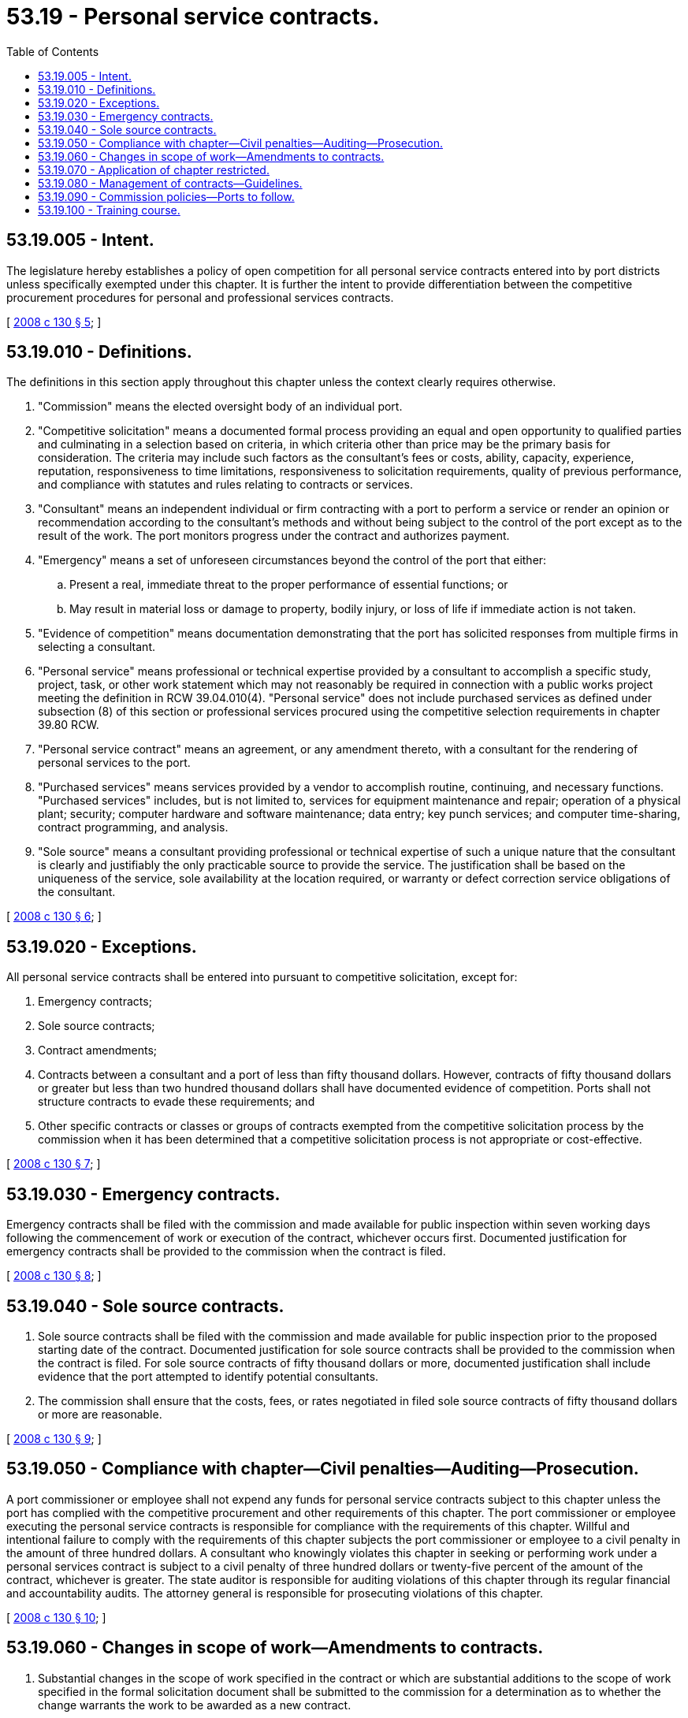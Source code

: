 = 53.19 - Personal service contracts.
:toc:

== 53.19.005 - Intent.
The legislature hereby establishes a policy of open competition for all personal service contracts entered into by port districts unless specifically exempted under this chapter. It is further the intent to provide differentiation between the competitive procurement procedures for personal and professional services contracts.

[ http://lawfilesext.leg.wa.gov/biennium/2007-08/Pdf/Bills/Session%20Laws/House/3274-S2.SL.pdf?cite=2008%20c%20130%20§%205[2008 c 130 § 5]; ]

== 53.19.010 - Definitions.
The definitions in this section apply throughout this chapter unless the context clearly requires otherwise.

. "Commission" means the elected oversight body of an individual port.

. "Competitive solicitation" means a documented formal process providing an equal and open opportunity to qualified parties and culminating in a selection based on criteria, in which criteria other than price may be the primary basis for consideration. The criteria may include such factors as the consultant's fees or costs, ability, capacity, experience, reputation, responsiveness to time limitations, responsiveness to solicitation requirements, quality of previous performance, and compliance with statutes and rules relating to contracts or services.

. "Consultant" means an independent individual or firm contracting with a port to perform a service or render an opinion or recommendation according to the consultant's methods and without being subject to the control of the port except as to the result of the work. The port monitors progress under the contract and authorizes payment.

. "Emergency" means a set of unforeseen circumstances beyond the control of the port that either:

.. Present a real, immediate threat to the proper performance of essential functions; or

.. May result in material loss or damage to property, bodily injury, or loss of life if immediate action is not taken.

. "Evidence of competition" means documentation demonstrating that the port has solicited responses from multiple firms in selecting a consultant.

. "Personal service" means professional or technical expertise provided by a consultant to accomplish a specific study, project, task, or other work statement which may not reasonably be required in connection with a public works project meeting the definition in RCW 39.04.010(4). "Personal service" does not include purchased services as defined under subsection (8) of this section or professional services procured using the competitive selection requirements in chapter 39.80 RCW.

. "Personal service contract" means an agreement, or any amendment thereto, with a consultant for the rendering of personal services to the port.

. "Purchased services" means services provided by a vendor to accomplish routine, continuing, and necessary functions. "Purchased services" includes, but is not limited to, services for equipment maintenance and repair; operation of a physical plant; security; computer hardware and software maintenance; data entry; key punch services; and computer time-sharing, contract programming, and analysis.

. "Sole source" means a consultant providing professional or technical expertise of such a unique nature that the consultant is clearly and justifiably the only practicable source to provide the service. The justification shall be based on the uniqueness of the service, sole availability at the location required, or warranty or defect correction service obligations of the consultant.

[ http://lawfilesext.leg.wa.gov/biennium/2007-08/Pdf/Bills/Session%20Laws/House/3274-S2.SL.pdf?cite=2008%20c%20130%20§%206[2008 c 130 § 6]; ]

== 53.19.020 - Exceptions.
All personal service contracts shall be entered into pursuant to competitive solicitation, except for:

. Emergency contracts;

. Sole source contracts;

. Contract amendments;

. Contracts between a consultant and a port of less than fifty thousand dollars. However, contracts of fifty thousand dollars or greater but less than two hundred thousand dollars shall have documented evidence of competition. Ports shall not structure contracts to evade these requirements; and

. Other specific contracts or classes or groups of contracts exempted from the competitive solicitation process by the commission when it has been determined that a competitive solicitation process is not appropriate or cost-effective.

[ http://lawfilesext.leg.wa.gov/biennium/2007-08/Pdf/Bills/Session%20Laws/House/3274-S2.SL.pdf?cite=2008%20c%20130%20§%207[2008 c 130 § 7]; ]

== 53.19.030 - Emergency contracts.
Emergency contracts shall be filed with the commission and made available for public inspection within seven working days following the commencement of work or execution of the contract, whichever occurs first. Documented justification for emergency contracts shall be provided to the commission when the contract is filed.

[ http://lawfilesext.leg.wa.gov/biennium/2007-08/Pdf/Bills/Session%20Laws/House/3274-S2.SL.pdf?cite=2008%20c%20130%20§%208[2008 c 130 § 8]; ]

== 53.19.040 - Sole source contracts.
. Sole source contracts shall be filed with the commission and made available for public inspection prior to the proposed starting date of the contract. Documented justification for sole source contracts shall be provided to the commission when the contract is filed. For sole source contracts of fifty thousand dollars or more, documented justification shall include evidence that the port attempted to identify potential consultants.

. The commission shall ensure that the costs, fees, or rates negotiated in filed sole source contracts of fifty thousand dollars or more are reasonable.

[ http://lawfilesext.leg.wa.gov/biennium/2007-08/Pdf/Bills/Session%20Laws/House/3274-S2.SL.pdf?cite=2008%20c%20130%20§%209[2008 c 130 § 9]; ]

== 53.19.050 - Compliance with chapter—Civil penalties—Auditing—Prosecution.
A port commissioner or employee shall not expend any funds for personal service contracts subject to this chapter unless the port has complied with the competitive procurement and other requirements of this chapter. The port commissioner or employee executing the personal service contracts is responsible for compliance with the requirements of this chapter. Willful and intentional failure to comply with the requirements of this chapter subjects the port commissioner or employee to a civil penalty in the amount of three hundred dollars. A consultant who knowingly violates this chapter in seeking or performing work under a personal services contract is subject to a civil penalty of three hundred dollars or twenty-five percent of the amount of the contract, whichever is greater. The state auditor is responsible for auditing violations of this chapter through its regular financial and accountability audits. The attorney general is responsible for prosecuting violations of this chapter.

[ http://lawfilesext.leg.wa.gov/biennium/2007-08/Pdf/Bills/Session%20Laws/House/3274-S2.SL.pdf?cite=2008%20c%20130%20§%2010[2008 c 130 § 10]; ]

== 53.19.060 - Changes in scope of work—Amendments to contracts.
. Substantial changes in the scope of work specified in the contract or which are substantial additions to the scope of work specified in the formal solicitation document shall be submitted to the commission for a determination as to whether the change warrants the work to be awarded as a new contract.

. An amendment or amendments to personal service contracts, if the value of the amendment or amendments, whether singly or cumulatively, exceeds fifty percent of the value of the original contract must be filed with the commission and made available for public inspection prior to the proposed starting date of services under the amendments.

[ http://lawfilesext.leg.wa.gov/biennium/2007-08/Pdf/Bills/Session%20Laws/House/3274-S2.SL.pdf?cite=2008%20c%20130%20§%2011[2008 c 130 § 11]; ]

== 53.19.070 - Application of chapter restricted.
This chapter does not apply to:

. Contracts specifying a fee of less than fifty thousand dollars;

. Contracts awarded to companies that furnish a service where the tariff is established by the utilities and transportation commission or other public entity;

. Intergovernmental agreements awarded to any governmental entity, whether federal, state, or local and any department, division, or subdivision thereof;

. Contracts awarded for services to be performed for a standard fee, when the standard fee is established by the contracting agency or any other governmental entity and a like contract is available to all qualified applicants;

. Contracts for services that are necessary to the conduct of collaborative research if prior approval is granted by the funding source;

. Contracts for professional services which are entered into under chapter 39.80 RCW; and

. Contracts for the employment of expert witnesses for the purposes of litigation or legal services to supplement the expertise of port staff.

[ http://lawfilesext.leg.wa.gov/biennium/2007-08/Pdf/Bills/Session%20Laws/House/3274-S2.SL.pdf?cite=2008%20c%20130%20§%2012[2008 c 130 § 12]; ]

== 53.19.080 - Management of contracts—Guidelines.
. The municipal research [and] services center, in cooperation with the Washington public ports association, shall develop guidelines for the effective and efficient management of personal service contracts by all ports. The guidelines must, at a minimum, include:

.. Accounting methods, systems, measures, and principles to be used by ports and consultants;

.. Precontract procedures for selecting potential consultants based on their qualifications and ability to perform;

.. Incorporation of performance measures and measurable benchmarks in contracts, and the use of performance audits;

.. Uniform contract terms to ensure contract performance and compliance with port, state, and federal standards;

.. Proper payment and reimbursement methods to ensure that the port receives full value for taxpayer moneys, including cost settlements and cost allowance;

.. Postcontract procedures, including methods for recovering improperly spent or overspent moneys for disallowance and adjustment;

.. Adequate contract remedies and sanctions to ensure compliance;

.. Monitoring, fund tracking, risk assessment, and auditing procedures and requirements;

.. Financial reporting, record retention, and record access procedures and requirements;

.. Procedures and criteria for terminating contracts for cause or otherwise; and

.. Any other subject related to effective and efficient contract management.

. The municipal research [and] services center shall submit a status report on the guidelines required by subsection (1) of this section to the governor and the appropriate standing committees of the legislature no later than December 1, 2008.

. The Washington public ports association shall publish a guidebook for use by ports containing the guidelines developed under subsection (1) of this section.

. The municipal research [and] services center and the Washington public ports association shall each make the guidelines available on their web sites.

[ http://lawfilesext.leg.wa.gov/biennium/2007-08/Pdf/Bills/Session%20Laws/House/3274-S2.SL.pdf?cite=2008%20c%20130%20§%2013[2008 c 130 § 13]; ]

== 53.19.090 - Commission policies—Ports to follow.
. A port entering into or amending personal service contracts shall follow the policies adopted by the commission, which shall be based on guidelines developed pursuant to RCW 53.19.080.

. This section applies to ports entering into or renewing contracts after January 1, 2010.

[ http://lawfilesext.leg.wa.gov/biennium/2007-08/Pdf/Bills/Session%20Laws/House/3274-S2.SL.pdf?cite=2008%20c%20130%20§%2014[2008 c 130 § 14]; ]

== 53.19.100 - Training course.
The Washington public ports association shall provide a training course for port personnel responsible for executing and managing personal service contracts. The course must contain training on effective and efficient contract management under the guidelines established under RCW 53.19.080. Port districts shall require port employees responsible for executing or managing personal service contracts to complete the training course to the satisfaction of the commission.

[ http://lawfilesext.leg.wa.gov/biennium/2007-08/Pdf/Bills/Session%20Laws/House/3274-S2.SL.pdf?cite=2008%20c%20130%20§%2015[2008 c 130 § 15]; ]

